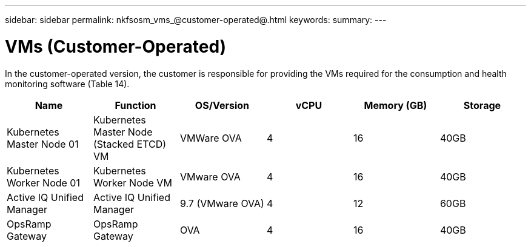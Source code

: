 ---
sidebar: sidebar
permalink: nkfsosm_vms_@customer-operated@.html
keywords:
summary:
---

= VMs (Customer-Operated)
:hardbreaks:
:nofooter:
:icons: font
:linkattrs:
:imagesdir: ./media/

//
// This file was created with NDAC Version 2.0 (August 17, 2020)
//
// 2020-10-08 17:14:48.368302
//

[.lead]
In the customer-operated version, the customer is responsible for providing the VMs required for the consumption and health monitoring software (Table 14).

|===
|Name |Function |OS/Version |vCPU |Memory (GB) |Storage

|Kubernetes Master Node 01
|Kubernetes Master Node (Stacked ETCD) VM
|VMWare OVA
|4
|16
|40GB
|Kubernetes Worker Node 01
|Kubernetes Worker Node VM
|VMware OVA
|4
|16
|40GB
|Active IQ Unified Manager
|Active IQ Unified Manager
|9.7 (VMware OVA)
|4
|12
|60GB
|OpsRamp Gateway
|OpsRamp Gateway
|OVA
|4
|16
|40GB
|===


